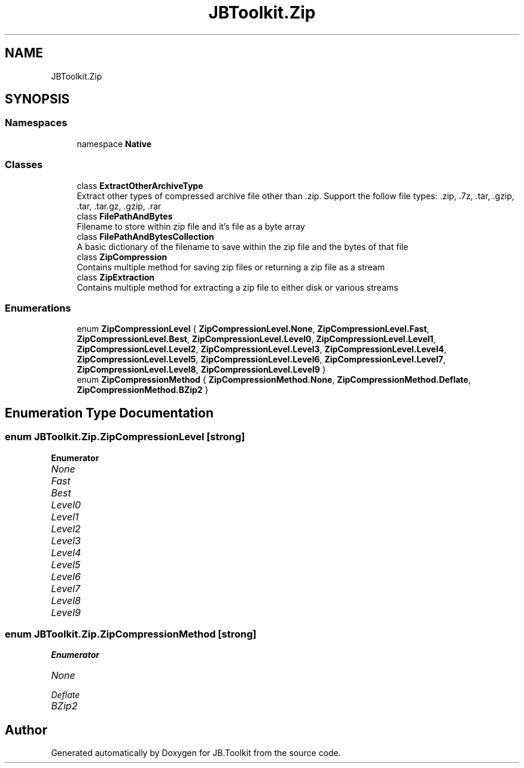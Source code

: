 .TH "JBToolkit.Zip" 3 "Mon Aug 31 2020" "JB.Toolkit" \" -*- nroff -*-
.ad l
.nh
.SH NAME
JBToolkit.Zip
.SH SYNOPSIS
.br
.PP
.SS "Namespaces"

.in +1c
.ti -1c
.RI "namespace \fBNative\fP"
.br
.in -1c
.SS "Classes"

.in +1c
.ti -1c
.RI "class \fBExtractOtherArchiveType\fP"
.br
.RI "Extract other types of compressed archive file other than \&.zip\&. Support the follow file types: \&.zip, \&.7z, \&.tar, \&.gzip, \&.tar, \&.tar\&.gz, \&.gzip, \&.rar "
.ti -1c
.RI "class \fBFilePathAndBytes\fP"
.br
.RI "Filename to store within zip file and it's file as a byte array "
.ti -1c
.RI "class \fBFilePathAndBytesCollection\fP"
.br
.RI "A basic dictionary of the filename to save within the zip file and the bytes of that file "
.ti -1c
.RI "class \fBZipCompression\fP"
.br
.RI "Contains multiple method for saving zip files or returning a zip file as a stream "
.ti -1c
.RI "class \fBZipExtraction\fP"
.br
.RI "Contains multiple method for extracting a zip file to either disk or various streams "
.in -1c
.SS "Enumerations"

.in +1c
.ti -1c
.RI "enum \fBZipCompressionLevel\fP { \fBZipCompressionLevel\&.None\fP, \fBZipCompressionLevel\&.Fast\fP, \fBZipCompressionLevel\&.Best\fP, \fBZipCompressionLevel\&.Level0\fP, \fBZipCompressionLevel\&.Level1\fP, \fBZipCompressionLevel\&.Level2\fP, \fBZipCompressionLevel\&.Level3\fP, \fBZipCompressionLevel\&.Level4\fP, \fBZipCompressionLevel\&.Level5\fP, \fBZipCompressionLevel\&.Level6\fP, \fBZipCompressionLevel\&.Level7\fP, \fBZipCompressionLevel\&.Level8\fP, \fBZipCompressionLevel\&.Level9\fP }"
.br
.ti -1c
.RI "enum \fBZipCompressionMethod\fP { \fBZipCompressionMethod\&.None\fP, \fBZipCompressionMethod\&.Deflate\fP, \fBZipCompressionMethod\&.BZip2\fP }"
.br
.in -1c
.SH "Enumeration Type Documentation"
.PP 
.SS "enum \fBJBToolkit\&.Zip\&.ZipCompressionLevel\fP\fC [strong]\fP"

.PP
\fBEnumerator\fP
.in +1c
.TP
\fB\fINone \fP\fP
.TP
\fB\fIFast \fP\fP
.TP
\fB\fIBest \fP\fP
.TP
\fB\fILevel0 \fP\fP
.TP
\fB\fILevel1 \fP\fP
.TP
\fB\fILevel2 \fP\fP
.TP
\fB\fILevel3 \fP\fP
.TP
\fB\fILevel4 \fP\fP
.TP
\fB\fILevel5 \fP\fP
.TP
\fB\fILevel6 \fP\fP
.TP
\fB\fILevel7 \fP\fP
.TP
\fB\fILevel8 \fP\fP
.TP
\fB\fILevel9 \fP\fP
.SS "enum \fBJBToolkit\&.Zip\&.ZipCompressionMethod\fP\fC [strong]\fP"

.PP
\fBEnumerator\fP
.in +1c
.TP
\fB\fINone \fP\fP
.TP
\fB\fIDeflate \fP\fP
.TP
\fB\fIBZip2 \fP\fP
.SH "Author"
.PP 
Generated automatically by Doxygen for JB\&.Toolkit from the source code\&.
